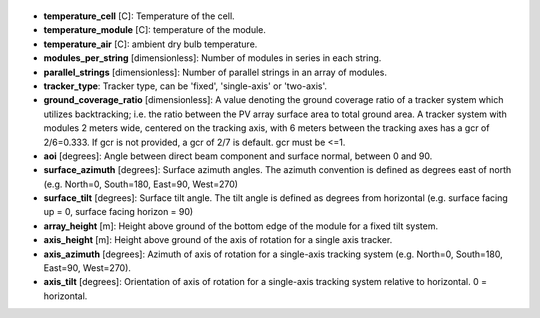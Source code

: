 
  .. _temperature_cell:

* **temperature_cell** [C]: Temperature of the cell.

  .. _temperature_module:

* **temperature_module** [C]: temperature of the module.

  .. _temperature_air:

* **temperature_air** [C]: ambient dry bulb temperature.

  .. _modules_per_string:

* **modules_per_string** [dimensionless]: Number of modules in series in each string.

  .. _parallel_strings:

* **parallel_strings** [dimensionless]: Number of parallel strings in an array of modules.

  .. _tracker_type:

* **tracker_type**: Tracker type, can be 'fixed', 'single-axis' or 'two-axis'.

  .. _ground_coverage_ratio:

* **ground_coverage_ratio** [dimensionless]: A value denoting the ground coverage ratio of a tracker system which utilizes backtracking; i.e. the ratio between the PV array surface area to total ground area. A tracker system with modules 2 meters wide, centered on the tracking axis, with 6 meters between the tracking axes has a gcr of 2/6=0.333. If gcr is not provided, a gcr of 2/7 is default. gcr must be <=1.

  .. _aoi:

* **aoi** [degrees]: Angle between direct beam component and surface normal, between 0 and 90.

  .. _surface_azimuth:

* **surface_azimuth** [degrees]: Surface azimuth angles. The azimuth convention is defined as degrees east of north (e.g. North=0, South=180, East=90, West=270)

  .. _surface_tilt:

* **surface_tilt** [degrees]: Surface tilt angle. The tilt angle is defined as degrees from horizontal (e.g. surface facing up = 0, surface facing horizon = 90)

  .. _array_height:

* **array_height** [m]: Height above ground of the bottom edge of the module for a fixed tilt system.

  .. _axis_height:

* **axis_height** [m]: Height above ground of the axis of rotation for a single axis tracker. 

  .. _axis_azimuth:

* **axis_azimuth** [degrees]: Azimuth of axis of rotation for a single-axis tracking system (e.g. North=0, South=180, East=90, West=270).

  .. _axis_tilt:

* **axis_tilt** [degrees]: Orientation of axis of rotation for a single-axis tracking system relative to horizontal. 0 = horizontal.